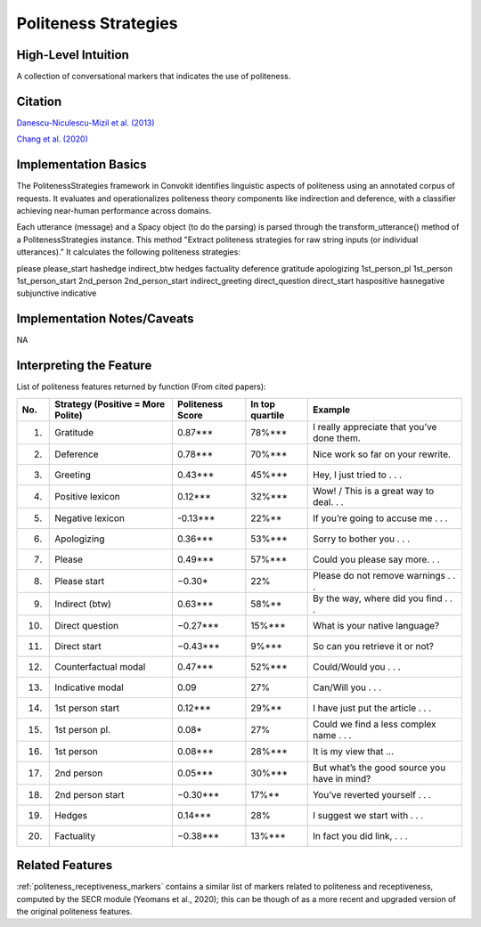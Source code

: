.. _politeness_strategies:

Politeness Strategies
======================

High-Level Intuition
*********************
A collection of conversational markers that indicates the use of politeness.

Citation
*********
`Danescu-Niculescu-Mizil et al. (2013) <https://www.cs.cornell.edu/~cristian/Politeness_files/politeness.pdf>`_

`Chang et al. (2020) <https://www.cs.cornell.edu/~cristian/ConvoKit_Demo_Paper_files/convokit-demo-paper.pdf>`_

Implementation Basics 
**********************

The PolitenessStrategies framework in Convokit identifies linguistic aspects of politeness using an annotated corpus of requests.
It evaluates and operationalizes politeness theory components like indirection and deference, with a classifier achieving near-human performance across domains. 

Each utterance (message) and a Spacy object (to do the parsing) is parsed through the transform_utterance() method of a PolitenessStrategies instance.
This method "Extract politeness strategies for raw string inputs (or individual utterances)." It calculates the following politeness strategies:

please
please_start
hashedge
indirect_btw
hedges
factuality
deference
gratitude
apologizing
1st_person_pl
1st_person
1st_person_start
2nd_person
2nd_person_start
indirect_greeting
direct_question
direct_start
haspositive
hasnegative
subjunctive
indicative

Implementation Notes/Caveats 
*****************************
NA

Interpreting the Feature 
*************************

List of politeness features returned by function (From cited papers):

====== ============================== ===================== ================== =====================================================
 No.   Strategy                        Politeness Score       In top quartile     Example
       (Positive = More Polite)
====== ============================== ===================== ================== =====================================================
 1.    Gratitude                       0.87***                78%***              I really appreciate that you’ve done them.
 2.    Deference                       0.78***                70%***              Nice work so far on your rewrite.
 3.    Greeting                        0.43***                45%***              Hey, I just tried to . . .
 4.    Positive lexicon                0.12***                32%***              Wow! / This is a great way to deal. . .
 5.    Negative lexicon                -0.13***               22%**               If you’re going to accuse me . . .
 6.    Apologizing                     0.36***                53%***              Sorry to bother you . . .
 7.    Please                          0.49***                57%***              Could you please say more. . .
 8.    Please start                    −0.30*                 22%                 Please do not remove warnings . . .
 9.    Indirect (btw)                  0.63***                58%**               By the way, where did you find . . .
 10.   Direct question                 −0.27***               15%***              What is your native language?
 11.   Direct start                    −0.43***               9%***               So can you retrieve it or not?
 12.   Counterfactual modal            0.47***                52%***              Could/Would you . . .
 13.   Indicative modal                0.09                   27%                 Can/Will you . . .
 14.   1st person start                0.12***                29%**               I have just put the article . . .
 15.   1st person pl.                  0.08*                  27%                 Could we find a less complex name . . .
 16.   1st person                      0.08***                28%***              It is my view that ...
 17.   2nd person                      0.05***                30%***              But what’s the good source you have in mind?
 18.   2nd person start                −0.30***               17%**               You’ve reverted yourself . . .
 19.   Hedges                          0.14***                28%                 I suggest we start with . . .
 20.   Factuality                      −0.38***               13%***              In fact you did link, . . .
====== ============================== ===================== ================== =====================================================

Related Features 
*****************
:ref:`politeness_receptiveness_markers` contains a similar list of markers related to politeness and receptiveness, computed by the SECR module (Yeomans et al., 2020); this can be though of as a more recent and upgraded version of the original politeness features.